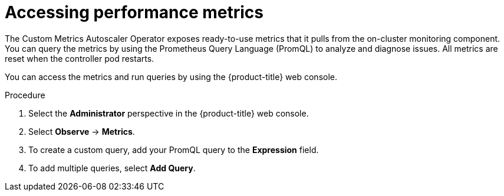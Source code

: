 // Module included in the following assemblies:
//
// * nodes/pods/nodes-pods-autoscaling-custom.adoc
// Modeled after migration-accessing-performance-metrics.adoc

:_content-type: PROCEDURE
[id="nodes-pods-autoscaling-custom-metrics-access_{context}"]
= Accessing performance metrics

The Custom Metrics Autoscaler Operator exposes ready-to-use metrics that it pulls from the on-cluster monitoring component. You can query the metrics by using the Prometheus Query Language (PromQL) to analyze and diagnose issues. All metrics are reset when the controller pod restarts.

You can access the metrics and run queries by using the {product-title} web console.

.Procedure

. Select the *Administrator* perspective in the {product-title} web console.

. Select *Observe* -> *Metrics*.

. To create a custom query, add your PromQL query to the *Expression* field.

. To add multiple queries, select *Add Query*.

// Procedure copied from monitoring-querying-metrics-for-all-projects-as-an-administrator
